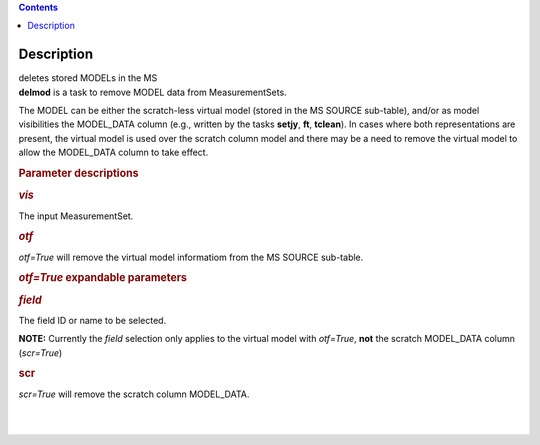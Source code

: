 .. contents::
   :depth: 3
..

.. container::
   :name: viewlet-above-content-title

Description
===========

.. container::
   :name: viewlet-below-content-title

.. container:: documentDescription description

   deletes stored MODELs in the MS

.. container:: section
   :name: viewlet-above-content-body

.. container:: section
   :name: content-core

   .. container::
      :name: parent-fieldname-text

      **delmod** is a task to remove MODEL data from MeasurementSets.

      The MODEL can be either the scratch-less virtual model (stored in
      the MS SOURCE sub-table), and/or as model visibilities the
      MODEL_DATA column (e.g., written by the tasks **setjy**, **ft**,
      **tclean**). In cases where both representations are present, the
      virtual model is used over the scratch column model and there may
      be a need to remove the virtual model to allow the MODEL_DATA
      column to take effect.  

       

      .. rubric:: Parameter descriptions
         :name: title0

      .. rubric:: *vis*
         :name: vis

      The input MeasurementSet.

      .. rubric:: *otf*
         :name: otf

      *otf=True* will remove the virtual model informatiom from the MS
      SOURCE sub-table.

      .. rubric:: *otf=True* expandable parameters
         :name: otftrue-expandable-parameters

      .. rubric:: *field*
         :name: field

      The field ID or name to be selected.  

      .. container:: info-box

         **NOTE:** Currently the *field* selection only applies to the
         virtual model with *otf=True*, **not** the scratch MODEL_DATA
         column (*scr=True*)

       

      .. rubric:: scr
         :name: scr

      *scr=True* will remove the scratch column MODEL_DATA.

      | 
      |  

.. container:: section
   :name: viewlet-below-content-body
